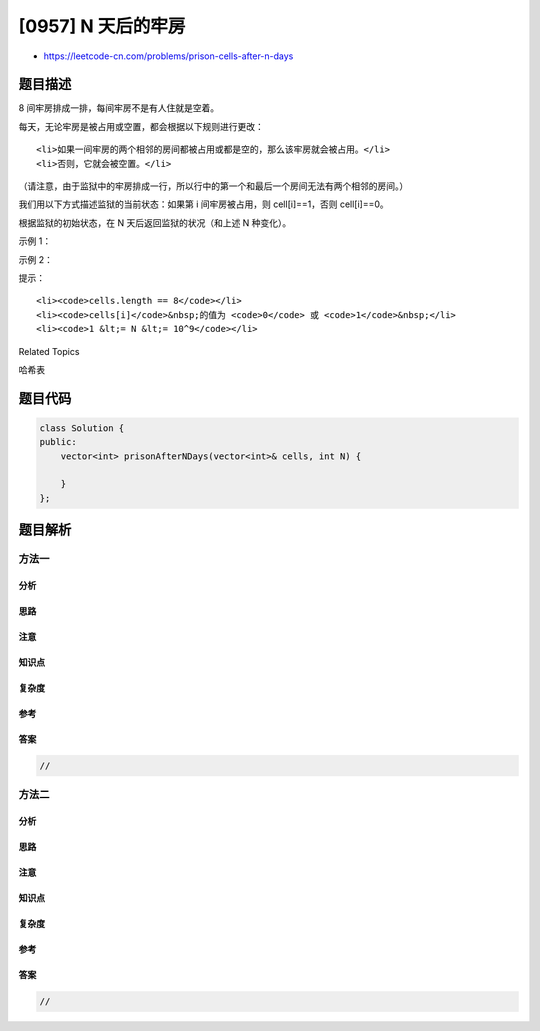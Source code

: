 [0957] N 天后的牢房
===================

-  https://leetcode-cn.com/problems/prison-cells-after-n-days

题目描述
--------

.. raw:: html

   <p>

8 间牢房排成一排，每间牢房不是有人住就是空着。

.. raw:: html

   </p>

.. raw:: html

   <p>

每天，无论牢房是被占用或空置，都会根据以下规则进行更改：

.. raw:: html

   </p>

.. raw:: html

   <ul>

::

    <li>如果一间牢房的两个相邻的房间都被占用或都是空的，那么该牢房就会被占用。</li>
    <li>否则，它就会被空置。</li>

.. raw:: html

   </ul>

.. raw:: html

   <p>

（请注意，由于监狱中的牢房排成一行，所以行中的第一个和最后一个房间无法有两个相邻的房间。）

.. raw:: html

   </p>

.. raw:: html

   <p>

我们用以下方式描述监狱的当前状态：如果第 i 间牢房被占用，则
cell[i]==1，否则 cell[i]==0。

.. raw:: html

   </p>

.. raw:: html

   <p>

根据监狱的初始状态，在 N 天后返回监狱的状况（和上述 N 种变化）。

.. raw:: html

   </p>

.. raw:: html

   <p>

 

.. raw:: html

   </p>

.. raw:: html

   <ol>

.. raw:: html

   </ol>

.. raw:: html

   <p>

示例 1：

.. raw:: html

   </p>

.. raw:: html

   <pre><strong>输入：</strong>cells = [0,1,0,1,1,0,0,1], N = 7
   <strong>输出：</strong>[0,0,1,1,0,0,0,0]
   <strong>解释：
   </strong>下表概述了监狱每天的状况：
   Day 0: [0, 1, 0, 1, 1, 0, 0, 1]
   Day 1: [0, 1, 1, 0, 0, 0, 0, 0]
   Day 2: [0, 0, 0, 0, 1, 1, 1, 0]
   Day 3: [0, 1, 1, 0, 0, 1, 0, 0]
   Day 4: [0, 0, 0, 0, 0, 1, 0, 0]
   Day 5: [0, 1, 1, 1, 0, 1, 0, 0]
   Day 6: [0, 0, 1, 0, 1, 1, 0, 0]
   Day 7: [0, 0, 1, 1, 0, 0, 0, 0]

   </pre>

.. raw:: html

   <p>

示例 2：

.. raw:: html

   </p>

.. raw:: html

   <pre><strong>输入：</strong>cells = [1,0,0,1,0,0,1,0], N = 1000000000
   <strong>输出：</strong>[0,0,1,1,1,1,1,0]
   </pre>

.. raw:: html

   <p>

 

.. raw:: html

   </p>

.. raw:: html

   <p>

提示：

.. raw:: html

   </p>

.. raw:: html

   <ol>

::

    <li><code>cells.length == 8</code></li>
    <li><code>cells[i]</code>&nbsp;的值为 <code>0</code> 或 <code>1</code>&nbsp;</li>
    <li><code>1 &lt;= N &lt;= 10^9</code></li>

.. raw:: html

   </ol>

.. raw:: html

   <div>

.. raw:: html

   <div>

Related Topics

.. raw:: html

   </div>

.. raw:: html

   <div>

.. raw:: html

   <li>

哈希表

.. raw:: html

   </li>

.. raw:: html

   </div>

.. raw:: html

   </div>

题目代码
--------

.. code:: cpp

    class Solution {
    public:
        vector<int> prisonAfterNDays(vector<int>& cells, int N) {

        }
    };

题目解析
--------

方法一
~~~~~~

分析
^^^^

思路
^^^^

注意
^^^^

知识点
^^^^^^

复杂度
^^^^^^

参考
^^^^

答案
^^^^

.. code:: cpp

    //

方法二
~~~~~~

分析
^^^^

思路
^^^^

注意
^^^^

知识点
^^^^^^

复杂度
^^^^^^

参考
^^^^

答案
^^^^

.. code:: cpp

    //
